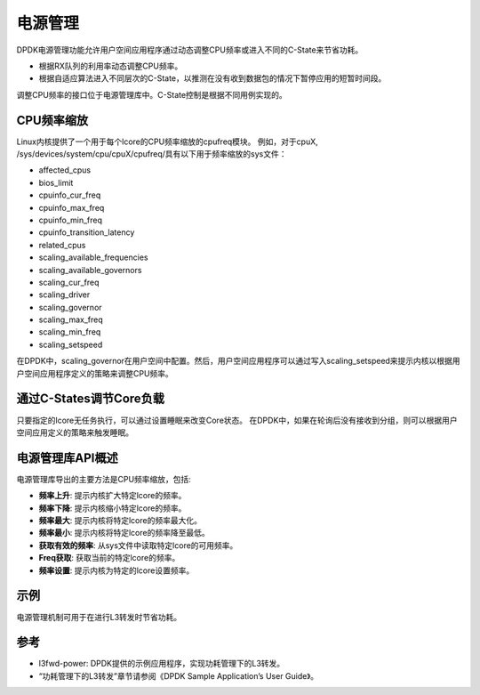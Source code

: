 ..  BSD LICENSE
    Copyright(c) 2010-2014 Intel Corporation. All rights reserved.
    All rights reserved.

    Redistribution and use in source and binary forms, with or without
    modification, are permitted provided that the following conditions
    are met:

    * Redistributions of source code must retain the above copyright
    notice, this list of conditions and the following disclaimer.
    * Redistributions in binary form must reproduce the above copyright
    notice, this list of conditions and the following disclaimer in
    the documentation and/or other materials provided with the
    distribution.
    * Neither the name of Intel Corporation nor the names of its
    contributors may be used to endorse or promote products derived
    from this software without specific prior written permission.

    THIS SOFTWARE IS PROVIDED BY THE COPYRIGHT HOLDERS AND CONTRIBUTORS
    "AS IS" AND ANY EXPRESS OR IMPLIED WARRANTIES, INCLUDING, BUT NOT
    LIMITED TO, THE IMPLIED WARRANTIES OF MERCHANTABILITY AND FITNESS FOR
    A PARTICULAR PURPOSE ARE DISCLAIMED. IN NO EVENT SHALL THE COPYRIGHT
    OWNER OR CONTRIBUTORS BE LIABLE FOR ANY DIRECT, INDIRECT, INCIDENTAL,
    SPECIAL, EXEMPLARY, OR CONSEQUENTIAL DAMAGES (INCLUDING, BUT NOT
    LIMITED TO, PROCUREMENT OF SUBSTITUTE GOODS OR SERVICES; LOSS OF USE,
    DATA, OR PROFITS; OR BUSINESS INTERRUPTION) HOWEVER CAUSED AND ON ANY
    THEORY OF LIABILITY, WHETHER IN CONTRACT, STRICT LIABILITY, OR TORT
    (INCLUDING NEGLIGENCE OR OTHERWISE) ARISING IN ANY WAY OUT OF THE USE
    OF THIS SOFTWARE, EVEN IF ADVISED OF THE POSSIBILITY OF SUCH DAMAGE.

电源管理
==========

DPDK电源管理功能允许用户空间应用程序通过动态调整CPU频率或进入不同的C-State来节省功耗。

*   根据RX队列的利用率动态调整CPU频率。

*   根据自适应算法进入不同层次的C-State，以推测在没有收到数据包的情况下暂停应用的短暂时间段。

调整CPU频率的接口位于电源管理库中。C-State控制是根据不同用例实现的。

CPU频率缩放
-------------

Linux内核提供了一个用于每个lcore的CPU频率缩放的cpufreq模块。
例如，对于cpuX, /sys/devices/system/cpu/cpuX/cpufreq/具有以下用于频率缩放的sys文件：

*   affected_cpus

*   bios_limit

*   cpuinfo_cur_freq

*   cpuinfo_max_freq

*   cpuinfo_min_freq

*   cpuinfo_transition_latency

*   related_cpus

*   scaling_available_frequencies

*   scaling_available_governors

*   scaling_cur_freq

*   scaling_driver

*   scaling_governor

*   scaling_max_freq

*   scaling_min_freq

*   scaling_setspeed

在DPDK中，scaling_governor在用户空间中配置。然后，用户空间应用程序可以通过写入scaling_setspeed来提示内核以根据用户空间应用程序定义的策略来调整CPU频率。

通过C-States调节Core负载
--------------------------

只要指定的lcore无任务执行，可以通过设置睡眠来改变Core状态。
在DPDK中，如果在轮询后没有接收到分组，则可以根据用户空间应用定义的策略来触发睡眠。

电源管理库API概述
---------------------

电源管理库导出的主要方法是CPU频率缩放，包括:

*   **频率上升**: 提示内核扩大特定lcore的频率。

*   **频率下降**: 提示内核缩小特定lcore的频率。

*   **频率最大**: 提示内核将特定lcore的频率最大化。

*   **频率最小**: 提示内核将特定lcore的频率降至最低。

*   **获取有效的频率**: 从sys文件中读取特定lcore的可用频率。

*   **Freq获取**: 获取当前的特定lcore的频率。

*   **频率设置**: 提示内核为特定的lcore设置频率。

示例
------

电源管理机制可用于在进行L3转发时节省功耗。

参考
------

*   l3fwd-power: DPDK提供的示例应用程序，实现功耗管理下的L3转发。

*   “功耗管理下的L3转发”章节请参阅《DPDK Sample Application’s User Guide》。
